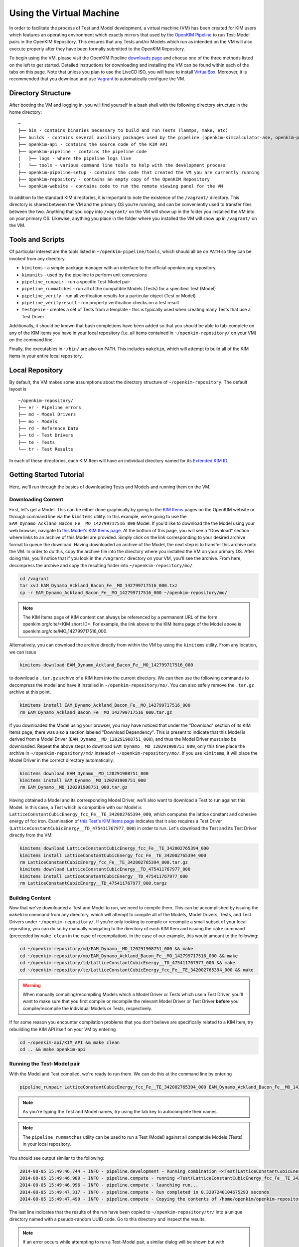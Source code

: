 Using the Virtual Machine
=========================

In order to facilitate the process of Test and Model development, a virtual machine (VM) has been created for KIM users which features an operating environment which exactly mirrors that used by the `OpenKIM Pipeline`_ to run Test-Model pairs in the OpenKIM Repository.  This ensures that any Tests and/or Models which run as intended on the VM will also execute properly after they have been formally submitted to the OpenKIM Repository.

To begin using the VM, please visit the OpenKIM Pipeline `downloads page`_ and choose one of the three methods listed on the left to get started.  Detailed instructions for downloading and installing the VM can be found within each of the tabs on this page.  Note that unless you plan to use the LiveCD ISO, you will have to install `VirtualBox`_.  Moreover, it is recommended that you download and use `Vagrant`_ to automatically configure the VM.

Directory Structure
-------------------

After booting the VM and logging in, you will find yourself in a bash shell with the following directory structure in the home directory:

::

    ~
    ├── bin - contains binaries necessary to build and run Tests (lammps, make, etc)
    ├── builds - contains several auxiliary packages used by the pipeline (openkim-kimcalculator-ase, openkim-python, etc)
    ├── openkim-api - contains the source code of the KIM API
    ├── openkim-pipeline - contains the pipeline code
    │   ├── logs - where the pipeline logs live
    │   └── tools - various command line tools to help with the development process
    ├── openkim-pipeline-setup - contains the code that created the VM you are currently running
    ├── openkim-repository - contains an empty copy of the OpenKIM Repository
    └── openkim-website - contains code to run the remote viewing panel for the VM

In addition to the standard KIM directories, it is important to note the existence of the ``/vagrant/`` directory.  This directory is shared between the VM and the primary OS you're running, and can be conveniently used to transfer files between the two.  Anything that you copy into ``/vagrant/`` on the VM will show up in the folder you installed the VM into on your primary OS.  Likewise, anything you place in the folder where you installed the VM will show up in ``/vagrant/`` on the VM.

Tools and Scripts
-----------------

Of particular interest are the tools listed in ``~/openkim-pipeline/tools``, which should all be on ``PATH`` so they can be invoked from any directory.

+ ``kimitems`` - a simple package manager with an interface to the official openkim.org repository
+ ``kimunits`` - used by the pipeline to perform unit conversions
+ ``pipeline_runpair`` - run a specific Test-Model pair
+ ``pipeline_runmatches`` - run all of the compatible Models (Tests) for a specified Test (Model)
+ ``pipeline_verify`` - run all verification results for a particular object (Test or Model)
+ ``pipeline_verifyresult`` - run property verification checks on a test result
+ ``testgenie`` - creates a set of Tests from a template - this is typically used when creating many Tests that use a Test Driver

Additionally, it should be known that bash completions have been added so that you should be able to tab-complete on any of the KIM items you have in your local repository (i.e. all items contained in ``~/openkim-repository/`` on your VM) on the command line.

Finally, the executables in ``~/bin/`` are also on ``PATH``.  This includes ``makekim``, which will attempt to build all of the KIM items in your entire local repository.


Local Repository
----------------

By default, the VM makes some assumptions about the directory structure of ``~/openkim-repository``. The default layout is

::

    ~/openkim-repository/
    ├── er - Pipeline errors
    ├── md - Model Drivers
    ├── mo - Models
    ├── rd - Reference Data
    ├── td - Test Drivers
    ├── te - Tests
    └── tr - Test Results

In each of these directories, each KIM Item will have an individual directory named for its `Extended KIM ID`_.

.. #### In order to get some example Tests and Models for your repository, please see instructions at `this page (FIXME)`_.

Getting Started Tutorial
------------------------

Here, we'll run through the basics of downloading Tests and Models and running them on the VM.


Downloading Content
~~~~~~~~~~~~~~~~~~~

First, let’s get a Model. This can be either done graphically by going to the `KIM Items`_ pages on the OpenKIM website or through command line via the ``kimitems`` utility.  In this example, we're going to use the ``EAM_Dynamo_Ackland_Bacon_Fe__MO_142799717516_000`` Model.  If you'd like to download the the Model using your web browser, navigate to `this Model's KIM Items page`_.  At the bottom of this page, you will see a "Download" section where links to an archive of this Model are provided.  Simply click on the link corresponding to your desired archive format to queue the download.  Having downloaded an archive of the Model, the next step is to transfer this archive onto the VM.  In order to do this, copy the archive file into the directory where you installed the VM on your primary OS.  After doing this, you'll notice that if you look in the ``/vagrant/`` directory on your VM, you'll see the archive.  From here, decompress the archive and copy the resulting folder into ``~/openkim-repository/mo/``.

.. code-block:: bash

    cd /vagrant
    tar xvJ EAM_Dynamo_Ackland_Bacon_Fe__MO_142799717516_000.txz
    cp -r EAM_Dynamo_Ackland_Bacon_Fe__MO_142799717516_000 ~/openkim-repository/mo/

.. note::

    The KIM Items page of KIM content can always be referenced by a permanent URL of the form openkim.org/cite/<KIM short ID>.  For example, the link above to the KIM Items page of the Model above is openkim.org/cite/MO_142799717516_000.

Alternatively, you can download the archive directly from within the VM by using the ``kimitems`` utility.  From any location, we can issue

.. code-block:: bash

    kimitems download EAM_Dynamo_Ackland_Bacon_Fe__MO_142799717516_000

to download a ``.tar.gz`` archive of a KIM Item into the current directory.  We can then use the following commands to decompress the model and have it installed in ``~/openkim-repository/mo/``.  You can also safely remove the ``.tar.gz`` archive at this point.

.. code-block:: bash

    kimitems install EAM_Dynamo_Ackland_Bacon_Fe__MO_142799717516_000
    rm EAM_Dynamo_Ackland_Bacon_Fe__MO_142799717516_000.tar.gz

If you downloaded the Model using your browser, you may have noticed that under the "Download" section of its KIM Items page, there was also a section labeled "Download Dependency".  This is present to indicate that this Model is derived from a Model Driver (``EAM_Dynamo__MD_120291908751_000``), and thus the Model Driver must also be downloaded.  Repeat the above steps to download ``EAM_Dynamo__MD_120291908751_000``, only this time place the archive in ``~/openkim-repository/md/`` instead of ``~/openkim-repository/mo/``. If you use ``kimitems``, it will place the Model Driver in the correct directory automatically.

.. code-block:: bash

    kimitems download EAM_Dynamo__MD_120291908751_000
    kimitems install EAM_Dynamo__MD_120291908751_000
    rm EAM_Dynamo__MD_120291908751_000.tar.gz

Having obtained a Model and its corresponding Model Driver, we'll also want to download a Test to run against this Model.  In this case, a Test which is compatible with our Model is ``LatticeConstantCubicEnergy_fcc_Fe__TE_342002765394_000``, which computes the lattice constant and cohesive energy of fcc iron.  Examination of `this Test's KIM Items page`_ indicates that it also requires a Test Driver (``LatticeConstantCubicEnergy__TD_475411767977_000``) in order to run.  Let's download the Test and its Test Driver directly from the VM:

.. code-block:: bash

    kimitems download LatticeConstantCubicEnergy_fcc_Fe__TE_342002765394_000
    kimitems install LatticeConstantCubicEnergy_fcc_Fe__TE_342002765394_000
    rm LatticeConstantCubicEnergy_fcc_Fe__TE_342002765394_000.tar.gz
    kimitems download LatticeConstantCubicEnergy__TD_475411767977_000
    kimitems install LatticeConstantCubicEnergy__TD_475411767977_000
    rm LatticeConstantCubicEnergy__TD_475411767977_000.targz


Building Content
~~~~~~~~~~~~~~~~

Now that we've downloaded a Test and Model to run, we need to compile them.  This can be accomplished by issuing the ``makekim`` command from any directory, which will attempt to compile all of the Models, Model Drivers, Tests, and Test Drivers under ``~/openkim-repository/``.  If you're only looking to compile or recompile a small subset of your local repository, you can do so by manually navigating to the directory of each KIM Item and issuing the ``make`` command (preceeded by ``make clean`` in the case of recompilation).  In the case of our example, this would amount to the following:

.. code-block:: bash

    cd ~/openkim-repository/md/EAM_Dynamo__MD_120291908751_000 && make
    cd ~/openkim-repository/mo/EAM_Dynamo_Ackland_Bacon_Fe__MO_142799717516_000 && make
    cd ~/openkim-repository/td/LatticeConstantCubicEnergy__TD_475411767977_000 && make
    cd ~/openkim-repository/te/LatticeConstantCubicEnergy_fcc_Fe__TE_342002765394_000 && make

.. warning::

    When manually compiling/recompiling Models which a Model Driver or Tests which use a Test Driver, you'll want to make sure that you first compile or recompile the relevant Model Driver or Test Driver **before** you compile/recompile the individual Models or Tests, respectively.

If for some reason you encounter compilation problems that you don't believe are specifically related to a KIM Item, try rebuilding the KIM API itself on your VM by entering

.. code-block:: bash

    cd ~/openkim-api/KIM_API && make clean
    cd .. && make openkim-api

Running the Test-Model pair
~~~~~~~~~~~~~~~~~~~~~~~~~~~

With the Model and Test compiled, we're ready to run them.  We can do this at the command line by entering

.. code-block:: bash

     pipeline_runpair LatticeConstantCubicEnergy_fcc_Fe__TE_342002765394_000 EAM_Dynamo_Ackland_Bacon_Fe__MO_142799717516_000

.. note::

    As you're typing the Test and Model names, try using the tab key to autocomplete their names.

.. note::

    The ``pipeline_runmatches`` utility can be used to run a Test (Model) against all compatible Models (Tests) in your local repository.

You should see output similar to the following:

.. code-block:: bash

    2014-08-05 15:49:46,744 - INFO - pipeline.development - Running combination <<Test(LatticeConstantCubicEnergy_fcc_Fe__TE_342002765394_000)>, <Model(EAM_Dynamo_Ackland_Bacon_Fe__MO_142799717516_000)>
    2014-08-05 15:49:46,989 - INFO - pipeline.compute - running <Test(LatticeConstantCubicEnergy_fcc_Fe__TE_342002765394_000)> with <Model(EAM_Dynamo_Ackland_Bacon_Fe__MO_142799717516_000)>
    2014-08-05 15:49:46,996 - INFO - pipeline.compute - launching run...
    2014-08-05 15:49:47,317 - INFO - pipeline.compute - Run completed in 0.3207240104675293 seconds
    2014-08-05 15:49:47,499 - INFO - pipeline.compute - Copying the contents of /home/openkim/openkim-repository/te/LatticeConstantCubicEnergy_fcc_Fe_running2053bdf0-1cb8-11e4-8a62-237f1482a623__TE_342002765394_000/output to /home/openkim/openkim-repository/tr/2053bdf0-1cb8-11e4-8a62-237f1482a623

The last line indicates that the results of the run have been copied to ``~/openkim-repository/tr/`` into a unique directory named with a pseudo-random UUID code. Go to this directory and inspect the results.

.. note::

    If an error occurs while attempting to run a Test-Model pair, a similar dialog will be shown but with additional information including the pipeline's error messages along with excerpts of the stdout and stderr generated by the run.  In this case, the Test Result will be placed under its own UUID-titled directory under ``~/openkim-repository/er/``, and within this directory you can view the actual files that were output from the run attempt.

Examining Output
~~~~~~~~~~~~~~~~

In the directory of your Test Result under ``~/openkim-repository/tr/``,  you should find the following files:

::

    .
    ├── kim.log - the kim log for the run
    ├── kimspec.edn - some metadata for the Test Result
    ├── pipelinespec.edn - some metadata about the run itself, generated by the pipeline
    ├── pipeline.stderr - the stderr output from the run
    ├── pipeline.stdin - the stdin that was input to the Test executable
    ├── pipeline.stdout - the stdout output from the run
    └── results.edn - the results file that every Test must generate

In general, the standard I/O streams from the run saved in ``pipeline.stdin``, ``pipeline.stdout``, and ``pipeline.stderr`` can be useful diagnostic tools for Test or Model development since they will catch any debugging or diagnostic messages that are output.  However, the primary outcome of running the Test-Model pair is ``results.edn``.  In the OpenKIM framework, a Test Result is encapsulated in a structured `edn`_ document (see also `about edn in KIM`_) that every Test must generate and which must always bear this standard name.  This file contains what is referred to in KIM as a "Property Instance", which is a specific occurrence (typically including numerical values) of a "Property Definition" (see the `KIM Properties Framework`_ for more details).  The Property Definitions which are currently in the OpenKIM Repository can be found by going to the `KIM Items`_ page and clicking on "Properties" at the top.

Examining the Test
~~~~~~~~~~~~~~~~~~

Now that we've seen how to run a Test-Model pair, let’s take a closer look at the layout of the Test itself. We start by going to the appropriate directory in our local repository:

.. code-block:: bash

     cd ~/openkim-repository/te/LatticeConstantCubicEnergy_fcc_Fe__TE_342002765394_000/

The Test has the following layout:

::

    LatticeConstantCubicEnergy_fcc_Fe__TE_342002765394_000/
    ├── descriptor.kim
    ├── kimspec.edn
    ├── LICENSE.CDDL
    ├── Makefile
    ├── pipeline.stdin.tpl
    ├── results.edn.tpl
    └── runner

+ ``runner`` (REQUIRED) is the Test executable. The executable of all Tests and Test
  Drivers must always share this name.  In this example, this file
  simply reads the Test Driver and input parameters from stdin and executes
  the Test Driver with those inputs.
+ ``descriptor.kim`` (REQUIRED) is the KIM descriptor file of the Test, as described
  in `~/openkim-api/DOCS/standard.kim`_.  This file tells the KIM API about
  the operational parameters of our Test, such as which atomic species and
  neighbor list methods the it supports.  This information is used to determine
  whether a given Model is compatible with this Test (i.e. can be run with it). The
  name of this file for a Test must always be ``descriptor.kim``.
+ ``pipeline.stdin.tpl`` (REQUIRED) this is the file that the pipeline will use
  as a template to form what will actually be passed into the Test’s
  executable at runtime.
+ ``kimspec.edn`` (REQUIRED) this file includes metadata about the Test such as its Extended KIM ID and that of its Test Driver, which
  atomic species it supports, and which version of the pipeline it was designed for.
+ ``results.edn.tpl`` (OPTIONAL) this specific Test happens to use its own template file to generate
  the ``results.edn`` Property Instance file we saw in the Test Result folder.  However, the Test
  may generate ``results.edn`` in any way it likes, including writing it line-by-line.  It should
  be emphasized, however, that every Test must eventually output a valid ``edn`` Property Instance named
  ``results.edn``.
+ ``LICENSE.CDDL`` (OPTIONAL) in this case, the Test conforms to the Creative Development and
  Distribution License (CDDL), so it includes the standard CDDL license file.
+ ``Makefile`` (OPTIONAL) this file is included here, but simply includes messages indicating that
  the Test doesn't need to be compiled, since it is a python executable. It could
  just as well have been ommitted.

In this particular case, the Test itself is rather bare and it's the Test Driver that does most of the heavy lifting.

Examining the Test Driver
~~~~~~~~~~~~~~~~~~~~~~~~~

To take a closer look at the Test Driver, let's visit its folder in our local repository:

.. code-block:: bash

     cd ~/openkim-repository/td/LatticeConstantCubicEnergy__TD_475411767977_000

There, we find the following:

::

    LatticeConstantCubicEnergy__TD_475411767977_000/
    ├── kimspec.edn
    ├── LICENSE.CDDL
    ├── Makefile
    ├── runner
    ├── test_generator.json
    └── test_template
        ├── descriptor.kim.genie
        ├── kimspec.edn.genie
        ├── Makefile
        ├── pipeline.stdin.tpl.genie
        ├── results.edn.tpl
        └── runner

Inside are the following:

+ ``runner`` (REQUIRED) As with the Test, this is the main executable of the
  Test Driver and must be named ``runner``.  This Test Driver consists of a python
  script which makes use of the OpenKIM `ASE`_ interface to compute the lattice constant
  for a given Model and cubic material by minimizing its energy.
+ ``kimspec.edn`` (REQUIRED) metadata for the Test Driver, as for the Test.
+ ``LICENSE.CDDL`` (OPTIONAL) in this case, the Test conforms to the Creative Development and
  Distribution License (CDDL), so it includes the standard CDDL license file.
+ ``Makefile`` (OPTIONAL) this file is included here, but simply includes messages indicating that
  the Test doesn't need to be compiled, since it is a python executable. It could
  just as well have been ommitted.
+ ``test_generator.json`` (OPTIONAL) used by ``testgenie`` to create Tests for this Test Driver
  from a template
+ ``test_template`` (OPTIONAL) The contents of this folder serve as a template which ``testgenie``
  uses to create a large number of Tests which use this Test Driver, including the Test above.
  See below for more information on ``testgenie``.

.. note::

    You can find the OpenKIM Calculator written to interface with ASE in ``~/builds/openkim-kimcalculator-ase/``.

Templating Test Generation
~~~~~~~~~~~~~~~~~~~~~~~~~~

The Test we've seen above computes the lattice constant and cohesive energy of fcc iron.  However, one could readily create another Test which computes the same quantities for bcc nickel without making any substantive changes to the algorithm used.  It is this idea that has led to the creation of ``testgenie``, a utility created for creating many Tests from a single template which all use the same Test Driver.  By creating many Tests which all reference a single Test Driver executable, unnecessary duplication of code is avoided and the debugging process is simplified.

``testgenie`` should be on the ``PATH`` of the VM.  To view its associated help, try typing

.. code-block:: bash

    testgenie -h

To use it, you need to provide a folder that acts as a template for the
generation of a Test, as well as a list of ``json`` dictionaries
describing the actual variable substitutions that should be made. In
this case, this corresponds to the ``test_template`` directory and
``test_generator.json`` file, respectively.

To demonstrate how to invoke ``testgenie``, remove the current Test we
downloaded earlier (but do not delete the Test Driver):

.. code-block:: bash

    rm -rf ~/openkim-repository/te/LatticeConstantCubicEnergy_fcc_Fe__TE_342002765394_000/

Next, issue the command


.. code-block:: bash

    testgenie LatticeConstantCubicEnergy__TD_475411767977_000

After ``testgenie`` finishes running, you'll notice that in ``~/openkim-repository/te/`` that
there are now many new Tests in addition to the original fcc iron Test from before.  In fact,
there is now a ``LatticeConstantCubicEnergy_*`` Test for each every combination of basic
cubic crystal structure and nearly every element!  In total, 416 new Tests have been
generated from a single set of template files in ``~/openkim-repository/td/LatticeConstantCubicEnergy__TD_475411767977/test_template/``,
each of which will simply "point to" the Test Driver executable.

Going Further
-------------

At this point, feel free to start experimenting with different Models
and generating your own Tests or Models. For additional resources to
get you started with KIM, please see the `Getting Started Page`_.
Users who plan to create Tests which make use of LAMMPS or ASE, in particular,
may want to visit the `LAMMPS Example Tests`_ or `ASE Example Tests`_.

..
    #### Add link to "Information for Developers" page and pipeline docs ####
    #### Check Branding for consistency ####
    #### Mention instance validators? ####

.. _edn: https://github.com/edn-format/edn
.. _about edn in KIM: https://openkim.org/about-edn/
.. _Lammps Example Tests: https://pipeline.openkim.org/docs/tutorial_lammps.html
.. _ASE Example Tests: https://pipeline.openkim.org/docs/tutorial_ase.html
.. _the pipeline docs page: https://pipeline.openkim.org/docs/developers.html#pipelineindocs
.. _Jinja2: http://jinja.pocoo.org/docs/
.. _here: https://pipeline.openkim.org/docs/developers.html#pipelineoutdocs
.. _ASE: https://wiki.fysik.dtu.dk/ase/
.. _EAM_Dynamo_Ackland_Bacon_Fe__MO_142799717516_000: https://openkim.org/cite/MO_142799717516_000
.. _Getting Started Page: https://openkim.org/getting-started/
.. _Extended KIM ID: https://openkim.org/about-kim-ids/
.. _OpenKIM Pipeline: https://pipeline.openkim.org/docs/
.. _KIM Items: https://kim-items.openkim.org/kim-items/models/alphabetical/
.. _KIM Properties Framework: https://openkim.org/properties-framework/
.. _at github: https://github.com/openkim/openkim-pipeline/blob/edn/tools/testgenie
.. _this page (FIXME): http://example.com
.. _~/openkim-api/DOCS/standard.kim: https://raw.githubusercontent.com/openkim/openkim-api/v1.5.0/KIM_API/standard.kim
.. _downloads page: https://pipeline.openkim.org/downloads
.. _VirtualBox: https://www.virtualbox.org/
.. _Vagrant: https://www.vagrantup.com/
.. _this Model's KIM Items page: https://openkim.org/cite/MO_142799717516_000
.. _this Test's KIM Items page: https://openkim.org/cite/TE_342002765394_000
